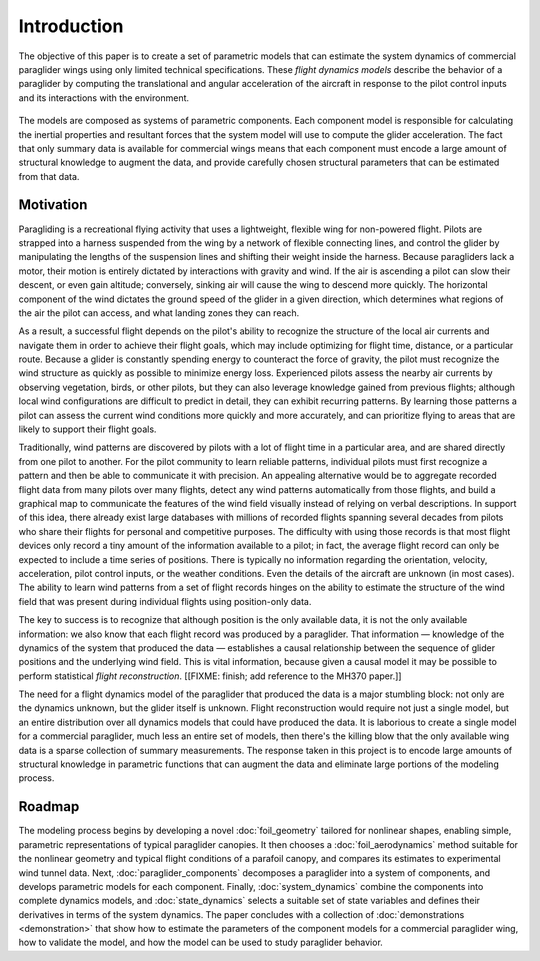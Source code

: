 ************
Introduction
************

.. What does this paper do? It creates parametric paraglider flight dynamics
   models.

The objective of this paper is to create a set of parametric models that can
estimate the system dynamics of commercial paraglider wings using only limited
technical specifications. These *flight dynamics models* describe the behavior
of a paraglider by computing the translational and angular acceleration of the
aircraft in response to the pilot control inputs and its interactions with the
environment.

.. figure:: figures/block0.svg

The models are composed as systems of parametric components. Each component
model is responsible for calculating the inertial properties and resultant
forces that the system model will use to compute the glider acceleration. The
fact that only summary data is available for commercial wings means that each
component must encode a large amount of structural knowledge to augment the
data, and provide carefully chosen structural parameters that can be estimated
from that data.

.. In particular, the objective of this paper is to produce paraglider flight
   dynamics models as systems of differential equations :math:`\dot{\vec{x}}
   = f(\vec{x}, \vec{u})`.


.. Context

   "Provides the full context in a way that flows from the opening."

Motivation
==========

.. Why does this paper create parametric paraglider flight dynamics models?

.. Establishing a research territory (Context): wind patterns help pilots

Paragliding is a recreational flying activity that uses a lightweight, flexible
wing for non-powered flight. Pilots are strapped into a harness suspended from
the wing by a network of flexible connecting lines, and control the glider by
manipulating the lengths of the suspension lines and shifting their weight
inside the harness. Because paragliders lack a motor, their motion is entirely
dictated by interactions with gravity and wind. If the air is ascending a pilot
can slow their descent, or even gain altitude; conversely, sinking air will
cause the wing to descend more quickly. The horizontal component of the wind
dictates the ground speed of the glider in a given direction, which determines
what regions of the air the pilot can access, and what landing zones they can
reach.

As a result, a successful flight depends on the pilot's ability to recognize
the structure of the local air currents and navigate them in order to achieve
their flight goals, which may include optimizing for flight time, distance, or
a particular route. Because a glider is constantly spending energy to
counteract the force of gravity, the pilot must recognize the wind structure as
quickly as possible to minimize energy loss. Experienced pilots assess the
nearby air currents by observing vegetation, birds, or other pilots, but they
can also leverage knowledge gained from previous flights; although local wind
configurations are difficult to predict in detail, they can exhibit recurring
patterns. By learning those patterns a pilot can assess the current wind
conditions more quickly and more accurately, and can prioritize flying to areas
that are likely to support their flight goals.


.. Don't dwell on flight reconstruction, but it does establish the importance
   of the project and the performance criteria of the resulting models.

Traditionally, wind patterns are discovered by pilots with a lot of flight time
in a particular area, and are shared directly from one pilot to another. For
the pilot community to learn reliable patterns, individual pilots must first
recognize a pattern and then be able to communicate it with precision. An
appealing alternative would be to aggregate recorded flight data from many
pilots over many flights, detect any wind patterns automatically from those
flights, and build a graphical map to communicate the features of the wind
field visually instead of relying on verbal descriptions. In support of this
idea, there already exist large databases with millions of recorded flights
spanning several decades from pilots who share their flights for personal and
competitive purposes. The difficulty with using those records is that most
flight devices only record a tiny amount of the information available to
a pilot; in fact, the average flight record can only be expected to include
a time series of positions. There is typically no information regarding the
orientation, velocity, acceleration, pilot control inputs, or the weather
conditions. Even the details of the aircraft are unknown (in most cases). The
ability to learn wind patterns from a set of flight records hinges on the
ability to estimate the structure of the wind field that was present during
individual flights using position-only data.


.. Establishing a niche (Problem and Significance): paraglider flight dynamics

The key to success is to recognize that although position is the only available
data, it is not the only available information: we also know that each flight
record was produced by a paraglider. That information — knowledge of the
dynamics of the system that produced the data — establishes a causal
relationship between the sequence of glider positions and the underlying wind
field. This is vital information, because given a causal model it may be
possible to perform statistical *flight reconstruction*. [[FIXME: finish; add
reference to the MH370 paper.]]


.. Occupying the niche (Response): parametric modeling

The need for a flight dynamics model of the paraglider that produced the data
is a major stumbling block: not only are the dynamics unknown, but the glider
itself is unknown. Flight reconstruction would require not just a single model,
but an entire distribution over all dynamics models that could have produced
the data. It is laborious to create a single model for a commercial paraglider,
much less an entire set of models, then there's the killing blow that the only
available wing data is a sparse collection of summary measurements. The
response taken in this project is to encode large amounts of structural
knowledge in parametric functions that can augment the data and eliminate large
portions of the modeling process.


Roadmap
=======

.. "Brief indication of how the thesis will proceed."

The modeling process begins by developing a novel :doc:`foil_geometry` tailored
for nonlinear shapes, enabling simple, parametric representations of typical
paraglider canopies. It then chooses a :doc:`foil_aerodynamics` method suitable
for the nonlinear geometry and typical flight conditions of a parafoil canopy,
and compares its estimates to experimental wind tunnel data. Next,
:doc:`paraglider_components` decomposes a paraglider into a system of
components, and develops parametric models for each component. Finally,
:doc:`system_dynamics` combine the components into complete dynamics models,
and :doc:`state_dynamics` selects a suitable set of state variables and defines
their derivatives in terms of the system dynamics. The paper concludes with
a collection of :doc:`demonstrations <demonstration>` that show how to estimate
the parameters of the component models for a commercial paraglider wing, how to
validate the model, and how the model can be used to study paraglider behavior.

.. FIXME: would this be better in a "goals, steps, results" format?
